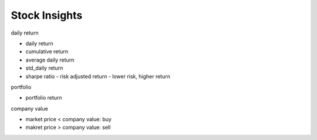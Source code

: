 ##############################
Stock Insights
##############################


daily return

- daily return 
- cumulative return
- average daily return
- std_daily return
- sharpe ratio - risk adjusted return - lower risk, higher return

portfolio

- portfolio return

company value

- market price < company value: buy
- makret price > company value: sell

